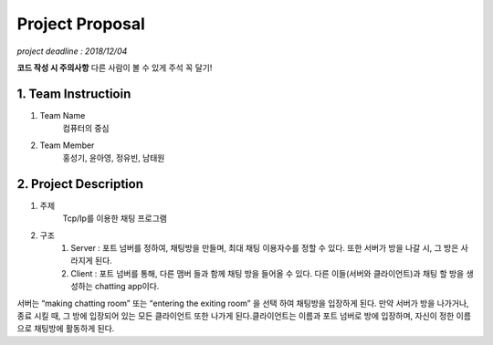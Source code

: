 ==========================
Project Proposal
==========================
*project deadline : 2018/12/04*

**코드 작성 시 주의사항**
다른 사람이 볼 수 있게 주석 꼭 달기!

---------------------------
1. Team Instructioin
---------------------------

1. Team Name
	컴퓨터의 중심

2. Team Member
	홍성기, 윤아영, 정유빈, 남태원

----------------------------
2. Project Description
----------------------------
1. 주제
	Tcp/Ip를 이용한 채팅 프로그램

2. 구조
	1.  Server : 포트 넘버를 정하여, 채팅방을 만들며, 최대 채팅 이용자수를 정할 수 있다. 또한 서버가 방을 나갈 시, 그 방은 사라지게 된다.
	2. Client : 포트 넘버를 통해, 다른 맴버 들과 함께 채팅 방을 들어올 수 있다. 다른 이들(서버와 클라이언트)과 채팅 할 방을 생성하는 chatting app이다. 

서버는 “making chatting room” 또는 “entering the exiting room” 을 선택 하여 채팅방을 입장하게 된다. 만약 서버가 방을 나가거나, 종료 시킬 때, 그 방에 입장되어 있는 모든 클라이언트 또한 나가게 된다.클라이언트는 이름과 포트 넘버로 방에 입장하며, 자신이 정한 이름으로 채팅방에 활동하게 된다.
